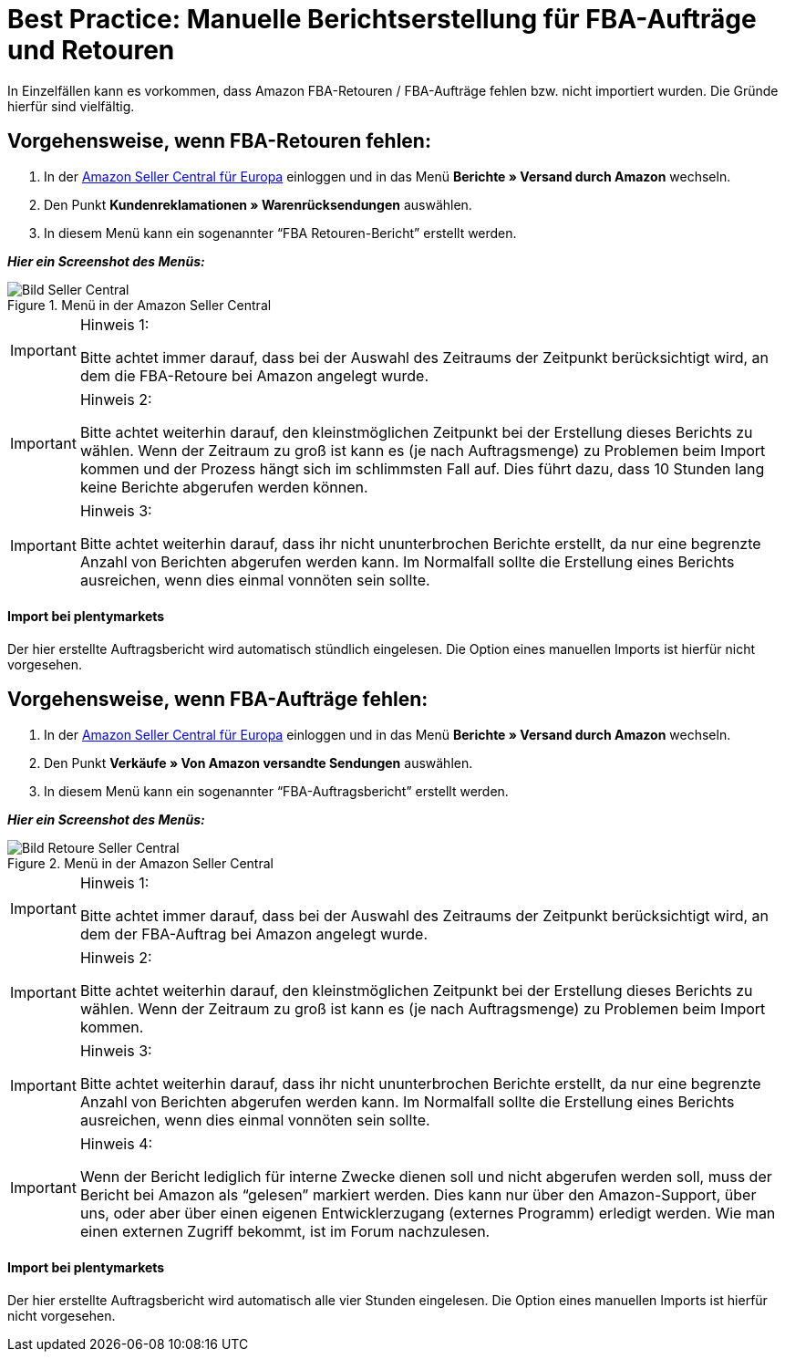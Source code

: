 = Best Practice: Manuelle Berichtserstellung für FBA-Aufträge und Retouren
:lang: de
:keywords: Amazon, Artikel, Export
:position: 40

In Einzelfällen kann es vorkommen, dass Amazon FBA-Retouren / FBA-Aufträge fehlen bzw. nicht importiert wurden. Die Gründe hierfür sind vielfältig.

== Vorgehensweise, wenn FBA-Retouren fehlen:

1. In der link:https://sellercentral.amazon.de/[Amazon Seller Central für Europa^] einloggen und in das Menü *Berichte » Versand durch Amazon* wechseln.

2. Den Punkt *Kundenreklamationen » Warenrücksendungen* auswählen.

3. In diesem Menü kann ein sogenannter “FBA Retouren-Bericht” erstellt werden.

*_Hier ein Screenshot des Menüs:_*

[[bild-sc]]
.Menü in der Amazon Seller Central
image::maerkte/assets/bp-manual-fba.png[Bild Seller Central]

[IMPORTANT]
.Hinweis 1:
====
Bitte achtet immer darauf, dass bei der Auswahl des Zeitraums der Zeitpunkt berücksichtigt wird, an dem die FBA-Retoure bei Amazon angelegt wurde.
====

[IMPORTANT]
.Hinweis 2:
====
Bitte achtet weiterhin darauf, den kleinstmöglichen Zeitpunkt bei der Erstellung dieses Berichts zu wählen. Wenn der Zeitraum zu groß ist kann es (je nach Auftragsmenge) zu Problemen beim Import kommen und der Prozess hängt sich im schlimmsten Fall auf. Dies führt dazu, dass 10 Stunden lang keine Berichte abgerufen werden können.
====

[IMPORTANT]
.Hinweis 3:
====
Bitte achtet weiterhin darauf, dass ihr nicht ununterbrochen Berichte erstellt, da nur eine begrenzte Anzahl von Berichten abgerufen werden kann. Im Normalfall sollte die Erstellung eines Berichts ausreichen, wenn dies einmal vonnöten sein sollte.
====

[discrete]
==== Import bei plentymarkets

Der hier erstellte Auftragsbericht wird automatisch stündlich eingelesen. Die Option eines manuellen Imports ist hierfür nicht vorgesehen.

== Vorgehensweise, wenn FBA-Aufträge fehlen:

1. In der link:https://sellercentral.amazon.de/[Amazon Seller Central für Europa^] einloggen und in das Menü *Berichte » Versand durch Amazon* wechseln.

2. Den Punkt *Verkäufe » Von Amazon versandte Sendungen* auswählen.

3. In diesem Menü kann ein sogenannter “FBA-Auftragsbericht” erstellt werden.

*_Hier ein Screenshot des Menüs:_*

[[bild-retoure]]
.Menü in der Amazon Seller Central
image::maerkte/assets/bp-manual-fba2.png[Bild Retoure Seller Central]

[IMPORTANT]
.Hinweis 1:
====
Bitte achtet immer darauf, dass bei der Auswahl des Zeitraums der Zeitpunkt berücksichtigt wird, an dem der FBA-Auftrag bei Amazon angelegt wurde.
====

[IMPORTANT]
.Hinweis 2:
====
Bitte achtet weiterhin darauf, den kleinstmöglichen Zeitpunkt bei der Erstellung dieses Berichts zu wählen. Wenn der Zeitraum zu groß ist kann es (je nach Auftragsmenge) zu Problemen beim Import kommen.
====

[IMPORTANT]
.Hinweis 3:
====
Bitte achtet weiterhin darauf, dass ihr nicht ununterbrochen Berichte erstellt, da nur eine begrenzte Anzahl von Berichten abgerufen werden kann. Im Normalfall sollte die Erstellung eines Berichts ausreichen, wenn dies einmal vonnöten sein sollte.
====

[IMPORTANT]
.Hinweis 4:
====
Wenn der Bericht lediglich für interne Zwecke dienen soll und nicht abgerufen werden soll, muss der Bericht bei Amazon als “gelesen” markiert werden. Dies kann nur über den Amazon-Support, über uns, oder aber über einen eigenen Entwicklerzugang (externes Programm) erledigt werden. Wie man einen externen Zugriff bekommt, ist im Forum nachzulesen.
====

[discrete]
==== Import bei plentymarkets

Der hier erstellte Auftragsbericht wird automatisch alle vier Stunden eingelesen. Die Option eines manuellen Imports ist hierfür nicht vorgesehen.
